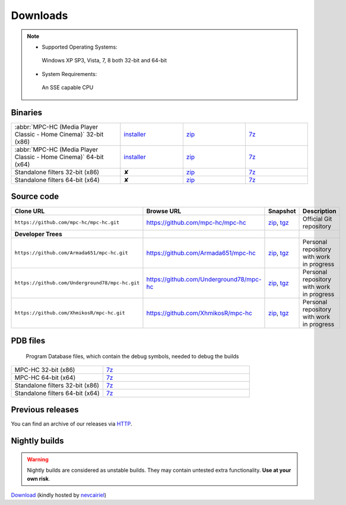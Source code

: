 .. title:: Downloads

Downloads
=========

.. note::
	- Supported Operating Systems:

	 Windows XP SP3, Vista, 7, 8 both 32-bit and 64-bit

	- System Requirements:

	 An SSE capable CPU

Binaries
--------

.. raw:: html

	<div class="centered">
		<strong>Currently, the latest stable build is v1.6.5 which was compiled from <a href="https://github.com/mpc-hc/mpc-hc/commit/744df1c">744df1c</a> (revision 6366)</strong>
	</div>


.. csv-table::
	:widths: 35, 20, 20, 20

	":abbr:`MPC-HC (Media Player Classic - Home Cinema)` 32-bit (x86)", "`installer <http://sourceforge.net/projects/mpc-hc/files/MPC%20HomeCinema%20-%20Win32/MPC-HC_v1.6.5.6366_x86/MPC-HC.1.6.5.6366.x86.exe/download>`_", "`zip <http://sourceforge.net/projects/mpc-hc/files/MPC%20HomeCinema%20-%20Win32/MPC-HC_v1.6.5.6366_x86/MPC-HC.1.6.5.6366.x86.zip/download>`_", "`7z <http://sourceforge.net/projects/mpc-hc/files/MPC%20HomeCinema%20-%20Win32/MPC-HC_v1.6.5.6366_x86/MPC-HC.1.6.5.6366.x86.7z/download>`_"
	":abbr:`MPC-HC (Media Player Classic - Home Cinema)` 64-bit (x64)", "`installer <http://sourceforge.net/projects/mpc-hc/files/MPC%20HomeCinema%20-%20x64/MPC-HC_v1.6.5.6366_x64/MPC-HC.1.6.5.6366.x64.exe/download>`__", "`zip <http://sourceforge.net/projects/mpc-hc/files/MPC%20HomeCinema%20-%20x64/MPC-HC_v1.6.5.6366_x64/MPC-HC.1.6.5.6366.x64.zip/download>`__", "`7z <http://sourceforge.net/projects/mpc-hc/files/MPC%20HomeCinema%20-%20x64/MPC-HC_v1.6.5.6366_x64/MPC-HC.1.6.5.6366.x64.7z/download>`__"
	"Standalone filters 32-bit (x86)", "✘", "`zip <http://sourceforge.net/projects/mpc-hc/files/Standalone%20Filters%20-%20Win32/Filters_v1.6.5.6366_x86/MPC-HC_standalone_filters.1.6.5.6366.x86.zip/download>`__", "`7z <http://sourceforge.net/projects/mpc-hc/files/Standalone%20Filters%20-%20Win32/Filters_v1.6.5.6366_x86/MPC-HC_standalone_filters.1.6.5.6366.x86.7z/download>`__"
	"Standalone filters 64-bit (x64)", "✘", "`zip <http://sourceforge.net/projects/mpc-hc/files/Standalone%20Filters%20-%20x64/Filters_v1.6.5.6366_x64/MPC-HC_standalone_filters.1.6.5.6366.x64.zip/download>`__", "`7z <http://sourceforge.net/projects/mpc-hc/files/Standalone%20Filters%20-%20x64/Filters_v1.6.5.6366_x64/MPC-HC_standalone_filters.1.6.5.6366.x64.7z/download>`__"


Source code
-----------

.. csv-table::
	:header: "Clone URL", "Browse URL", "Snapshot", "Description"
	:widths: 65, 50, 20, 40

	"``https://github.com/mpc-hc/mpc-hc.git``", "https://github.com/mpc-hc/mpc-hc", "`zip <https://github.com/mpc-hc/mpc-hc/zipball/master>`_, `tgz <https://github.com/mpc-hc/mpc-hc/tarball/master>`_", "Official Git repository"
	**Developer Trees**
	"``https://github.com/Armada651/mpc-hc.git``", "https://github.com/Armada651/mpc-hc", "`zip <https://github.com/Armada651/mpc-hc/zipball/master>`_, `tgz <https://github.com/Armada651/mpc-hc/tarball/master>`_", "Personal repository with work in progress"
	"``https://github.com/Underground78/mpc-hc.git``", "https://github.com/Underground78/mpc-hc", "`zip <https://github.com/Underground78/mpc-hc/zipball/master>`_, `tgz <https://github.com/Underground78/mpc-hc/tarball/master>`_", "Personal repository with work in progress"
	"``https://github.com/XhmikosR/mpc-hc.git``", "https://github.com/XhmikosR/mpc-hc", "`zip <https://github.com/XhmikosR/mpc-hc/zipball/master>`_, `tgz <https://github.com/XhmikosR/mpc-hc/tarball/master>`_", "Personal repository with work in progress"


PDB files
---------

	Program Database files, which contain the debug symbols, needed to debug the builds

.. csv-table::
	:widths: 25, 40

	"MPC-HC 32-bit (x86)", "`7z <http://sourceforge.net/projects/mpc-hc/files/MPC%20HomeCinema%20-%20Win32/MPC-HC_v1.6.5.6366_x86/MPC-HC.1.6.5.6366.x86.pdb.7z/download>`_"
	"MPC-HC 64-bit (x64)", "`7z <http://sourceforge.net/projects/mpc-hc/files/MPC%20HomeCinema%20-%20x64/MPC-HC_v1.6.5.6366_x64/MPC-HC.1.6.5.6366.x64.pdb.7z/download>`_"
	"Standalone filters 32-bit (x86)", "`7z <http://sourceforge.net/projects/mpc-hc/files/Standalone%20Filters%20-%20Win32/Filters_v1.6.5.6366_x86/MPC-HC_standalone_filters.1.6.5.6366.x86.pdb.7z/download>`_"
	"Standalone filters 64-bit (x64)", "`7z <http://sourceforge.net/projects/mpc-hc/files/Standalone%20Filters%20-%20x64/Filters_v1.6.5.6366_x64/MPC-HC_standalone_filters.1.6.5.6366.x64.pdb.7z/download>`_"


Previous releases
-----------------

You can find an archive of our releases via `HTTP <http://sourceforge.net/projects/mpc-hc/files/>`_.


Nightly builds
--------------

.. warning::
	Nightly builds are considered as unstable builds. They may contain untested extra functionality. **Use at your own risk**.

`Download <http://xhmikosr.1f0.de/mpc-hc/>`_ (kindly hosted by `nevcairiel <http://1f0.de/>`_)
